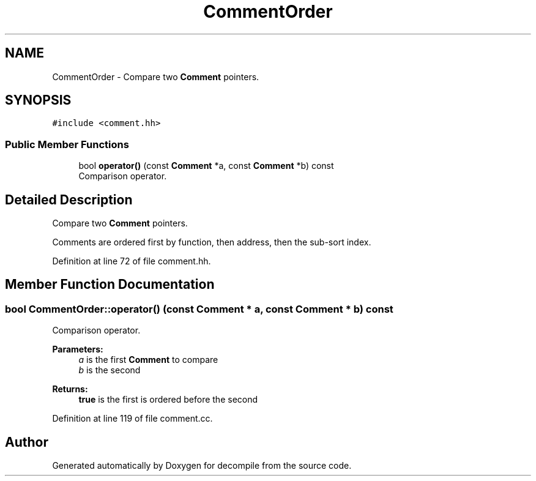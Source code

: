 .TH "CommentOrder" 3 "Sun Apr 14 2019" "decompile" \" -*- nroff -*-
.ad l
.nh
.SH NAME
CommentOrder \- Compare two \fBComment\fP pointers\&.  

.SH SYNOPSIS
.br
.PP
.PP
\fC#include <comment\&.hh>\fP
.SS "Public Member Functions"

.in +1c
.ti -1c
.RI "bool \fBoperator()\fP (const \fBComment\fP *a, const \fBComment\fP *b) const"
.br
.RI "Comparison operator\&. "
.in -1c
.SH "Detailed Description"
.PP 
Compare two \fBComment\fP pointers\&. 

Comments are ordered first by function, then address, then the sub-sort index\&. 
.PP
Definition at line 72 of file comment\&.hh\&.
.SH "Member Function Documentation"
.PP 
.SS "bool CommentOrder::operator() (const \fBComment\fP * a, const \fBComment\fP * b) const"

.PP
Comparison operator\&. 
.PP
\fBParameters:\fP
.RS 4
\fIa\fP is the first \fBComment\fP to compare 
.br
\fIb\fP is the second 
.RE
.PP
\fBReturns:\fP
.RS 4
\fBtrue\fP is the first is ordered before the second 
.RE
.PP

.PP
Definition at line 119 of file comment\&.cc\&.

.SH "Author"
.PP 
Generated automatically by Doxygen for decompile from the source code\&.
